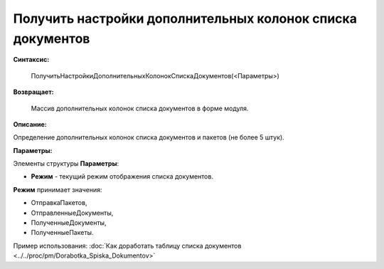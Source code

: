 
Получить настройки дополнительных колонок списка документов
===========================================================

**Синтаксис:**

    ПолучитьНастройкиДополнительныхКолонокСпискаДокументов(<Параметры>)

**Возвращает:**

    Массив дополнительных колонок списка документов в форме модуля.

**Описание:**

Определение дополнительных колонок списка документов и пакетов (не более 5 штук).

**Параметры:**

Элементы структуры **Параметры**:

* **Режим** - текущий режим отображения списка документов.

**Режим** принимает значения:

* ОтправкаПакетов,
* ОтправленныеДокументы,
* ПолученныеДокументы,
* ПолученныеПакеты.

Пример использования: :doc:`Как доработать таблицу списка документов <../../proc/pm/Dorabotka_Spiska_Dokumentov>`

